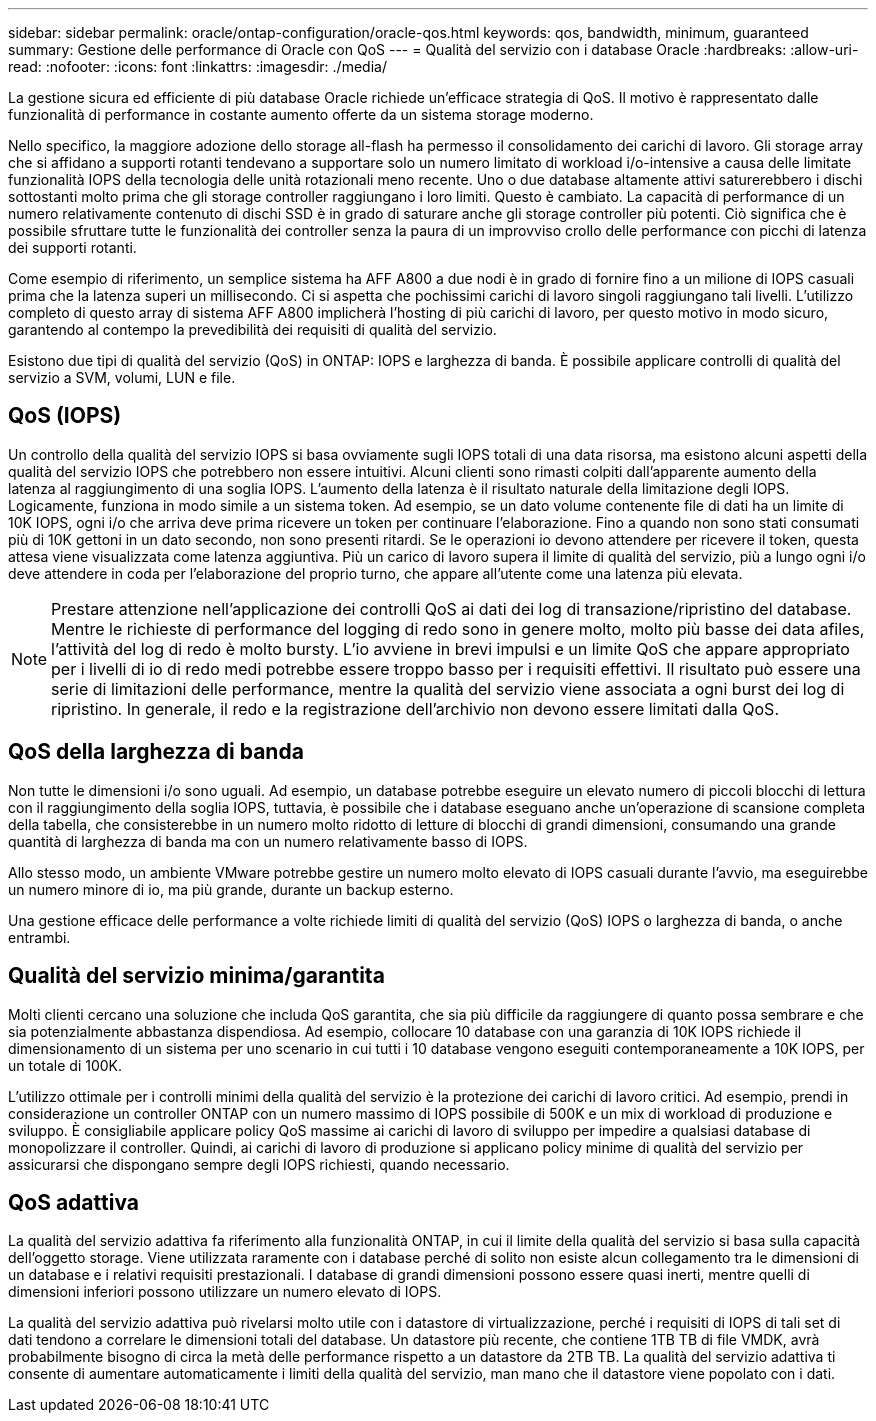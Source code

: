 ---
sidebar: sidebar 
permalink: oracle/ontap-configuration/oracle-qos.html 
keywords: qos, bandwidth, minimum, guaranteed 
summary: Gestione delle performance di Oracle con QoS 
---
= Qualità del servizio con i database Oracle
:hardbreaks:
:allow-uri-read: 
:nofooter: 
:icons: font
:linkattrs: 
:imagesdir: ./media/


[role="lead"]
La gestione sicura ed efficiente di più database Oracle richiede un'efficace strategia di QoS. Il motivo è rappresentato dalle funzionalità di performance in costante aumento offerte da un sistema storage moderno.

Nello specifico, la maggiore adozione dello storage all-flash ha permesso il consolidamento dei carichi di lavoro. Gli storage array che si affidano a supporti rotanti tendevano a supportare solo un numero limitato di workload i/o-intensive a causa delle limitate funzionalità IOPS della tecnologia delle unità rotazionali meno recente. Uno o due database altamente attivi saturerebbero i dischi sottostanti molto prima che gli storage controller raggiungano i loro limiti. Questo è cambiato. La capacità di performance di un numero relativamente contenuto di dischi SSD è in grado di saturare anche gli storage controller più potenti. Ciò significa che è possibile sfruttare tutte le funzionalità dei controller senza la paura di un improvviso crollo delle performance con picchi di latenza dei supporti rotanti.

Come esempio di riferimento, un semplice sistema ha AFF A800 a due nodi è in grado di fornire fino a un milione di IOPS casuali prima che la latenza superi un millisecondo. Ci si aspetta che pochissimi carichi di lavoro singoli raggiungano tali livelli. L'utilizzo completo di questo array di sistema AFF A800 implicherà l'hosting di più carichi di lavoro, per questo motivo in modo sicuro, garantendo al contempo la prevedibilità dei requisiti di qualità del servizio.

Esistono due tipi di qualità del servizio (QoS) in ONTAP: IOPS e larghezza di banda. È possibile applicare controlli di qualità del servizio a SVM, volumi, LUN e file.



== QoS (IOPS)

Un controllo della qualità del servizio IOPS si basa ovviamente sugli IOPS totali di una data risorsa, ma esistono alcuni aspetti della qualità del servizio IOPS che potrebbero non essere intuitivi. Alcuni clienti sono rimasti colpiti dall'apparente aumento della latenza al raggiungimento di una soglia IOPS. L'aumento della latenza è il risultato naturale della limitazione degli IOPS. Logicamente, funziona in modo simile a un sistema token. Ad esempio, se un dato volume contenente file di dati ha un limite di 10K IOPS, ogni i/o che arriva deve prima ricevere un token per continuare l'elaborazione. Fino a quando non sono stati consumati più di 10K gettoni in un dato secondo, non sono presenti ritardi. Se le operazioni io devono attendere per ricevere il token, questa attesa viene visualizzata come latenza aggiuntiva. Più un carico di lavoro supera il limite di qualità del servizio, più a lungo ogni i/o deve attendere in coda per l'elaborazione del proprio turno, che appare all'utente come una latenza più elevata.


NOTE: Prestare attenzione nell'applicazione dei controlli QoS ai dati dei log di transazione/ripristino del database. Mentre le richieste di performance del logging di redo sono in genere molto, molto più basse dei data afiles, l'attività del log di redo è molto bursty. L'io avviene in brevi impulsi e un limite QoS che appare appropriato per i livelli di io di redo medi potrebbe essere troppo basso per i requisiti effettivi. Il risultato può essere una serie di limitazioni delle performance, mentre la qualità del servizio viene associata a ogni burst dei log di ripristino. In generale, il redo e la registrazione dell'archivio non devono essere limitati dalla QoS.



== QoS della larghezza di banda

Non tutte le dimensioni i/o sono uguali. Ad esempio, un database potrebbe eseguire un elevato numero di piccoli blocchi di lettura con il raggiungimento della soglia IOPS, tuttavia, è possibile che i database eseguano anche un'operazione di scansione completa della tabella, che consisterebbe in un numero molto ridotto di letture di blocchi di grandi dimensioni, consumando una grande quantità di larghezza di banda ma con un numero relativamente basso di IOPS.

Allo stesso modo, un ambiente VMware potrebbe gestire un numero molto elevato di IOPS casuali durante l'avvio, ma eseguirebbe un numero minore di io, ma più grande, durante un backup esterno.

Una gestione efficace delle performance a volte richiede limiti di qualità del servizio (QoS) IOPS o larghezza di banda, o anche entrambi.



== Qualità del servizio minima/garantita

Molti clienti cercano una soluzione che includa QoS garantita, che sia più difficile da raggiungere di quanto possa sembrare e che sia potenzialmente abbastanza dispendiosa. Ad esempio, collocare 10 database con una garanzia di 10K IOPS richiede il dimensionamento di un sistema per uno scenario in cui tutti i 10 database vengono eseguiti contemporaneamente a 10K IOPS, per un totale di 100K.

L'utilizzo ottimale per i controlli minimi della qualità del servizio è la protezione dei carichi di lavoro critici. Ad esempio, prendi in considerazione un controller ONTAP con un numero massimo di IOPS possibile di 500K e un mix di workload di produzione e sviluppo. È consigliabile applicare policy QoS massime ai carichi di lavoro di sviluppo per impedire a qualsiasi database di monopolizzare il controller. Quindi, ai carichi di lavoro di produzione si applicano policy minime di qualità del servizio per assicurarsi che dispongano sempre degli IOPS richiesti, quando necessario.



== QoS adattiva

La qualità del servizio adattiva fa riferimento alla funzionalità ONTAP, in cui il limite della qualità del servizio si basa sulla capacità dell'oggetto storage. Viene utilizzata raramente con i database perché di solito non esiste alcun collegamento tra le dimensioni di un database e i relativi requisiti prestazionali. I database di grandi dimensioni possono essere quasi inerti, mentre quelli di dimensioni inferiori possono utilizzare un numero elevato di IOPS.

La qualità del servizio adattiva può rivelarsi molto utile con i datastore di virtualizzazione, perché i requisiti di IOPS di tali set di dati tendono a correlare le dimensioni totali del database. Un datastore più recente, che contiene 1TB TB di file VMDK, avrà probabilmente bisogno di circa la metà delle performance rispetto a un datastore da 2TB TB. La qualità del servizio adattiva ti consente di aumentare automaticamente i limiti della qualità del servizio, man mano che il datastore viene popolato con i dati.
